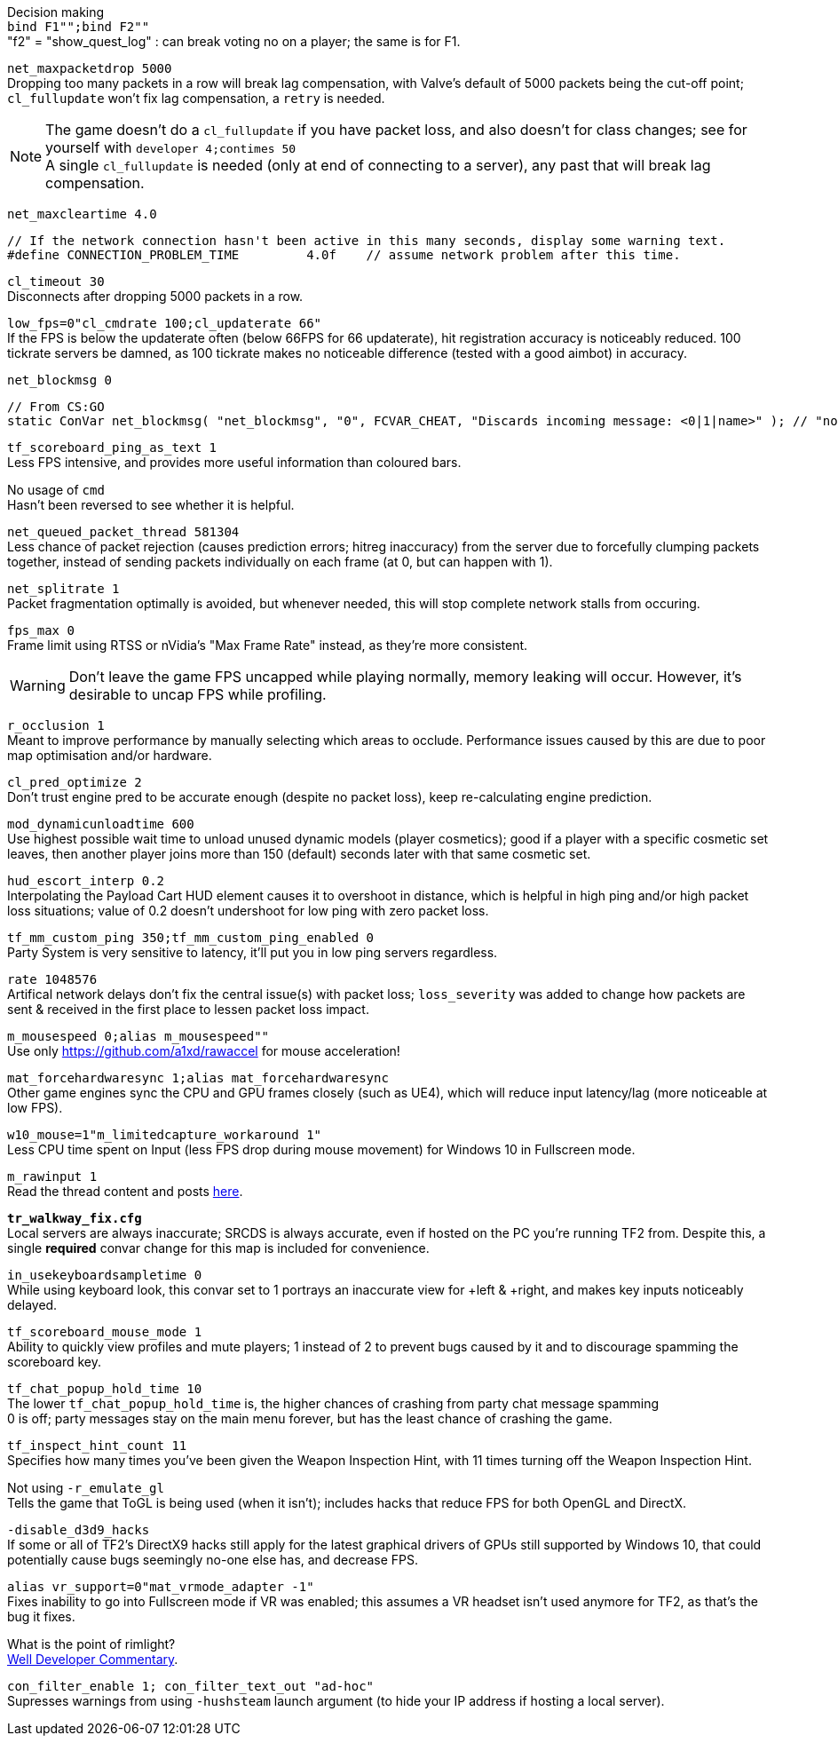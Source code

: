 Decision making +
`bind F1"";bind F2""` +
"f2" = "show_quest_log" : can break voting no on a player; the same is for F1.

`net_maxpacketdrop 5000` +
Dropping too many packets in a row will break lag compensation, with Valve's default of 5000 packets being the cut-off point; `cl_fullupdate` won't fix lag compensation, a `retry` is needed.

NOTE: The game doesn't do a `cl_fullupdate` if you have packet loss, and also doesn't for class changes; see for yourself with `developer 4;contimes 50` +
A single `cl_fullupdate` is needed (only at end of connecting to a server), any past that will break lag compensation.

`net_maxcleartime 4.0`
[source,cpp]
----
// If the network connection hasn't been active in this many seconds, display some warning text.
#define CONNECTION_PROBLEM_TIME		4.0f	// assume network problem after this time.
----
`cl_timeout 30` +
Disconnects after dropping 5000 packets in a row.

`low_fps=0"cl_cmdrate 100;cl_updaterate 66"` +
If the FPS is below the updaterate often (below 66FPS for 66 updaterate), hit registration accuracy is noticeably reduced. 100 tickrate servers be damned, as 100 tickrate makes no noticeable difference (tested with a good aimbot) in accuracy.

`net_blockmsg 0`
[source,cpp]
----
// From CS:GO
static ConVar net_blockmsg( "net_blockmsg", "0", FCVAR_CHEAT, "Discards incoming message: <0|1|name>" ); // "none" here is bad, causes superfluous strcmp on every net message.
----

`tf_scoreboard_ping_as_text 1` +
Less FPS intensive, and provides more useful information than coloured bars.

No usage of `cmd` +
Hasn't been reversed to see whether it is helpful.

`net_queued_packet_thread 581304` +
Less chance of packet rejection (causes prediction errors; hitreg inaccuracy) from the server due to forcefully clumping packets together, instead of sending packets individually on each frame (at 0, but can happen with 1).

`net_splitrate 1` +
Packet fragmentation optimally is avoided, but whenever needed, this will stop complete network stalls from occuring.

`fps_max 0` +
Frame limit using RTSS or nVidia's "Max Frame Rate" instead, as they're more consistent.

WARNING: Don't leave the game FPS uncapped while playing normally, memory leaking will occur. However, it's desirable to uncap FPS while profiling.

`r_occlusion 1` +
Meant to improve performance by manually selecting which areas to occlude. Performance issues caused by this are due to poor map optimisation and/or hardware.

`cl_pred_optimize 2` +
Don't trust engine pred to be accurate enough (despite no packet loss), keep re-calculating engine prediction.

`mod_dynamicunloadtime 600` +
Use highest possible wait time to unload unused dynamic models (player cosmetics); good if a player with a specific cosmetic set leaves, then another player joins more than 150 (default) seconds later with that same cosmetic set.

`hud_escort_interp 0.2` +
Interpolating the Payload Cart HUD element causes it to overshoot in distance, which is helpful in high ping and/or high packet loss situations; value of 0.2 doesn't undershoot for low ping with zero packet loss.

`tf_mm_custom_ping 350;tf_mm_custom_ping_enabled 0` +
Party System is very sensitive to latency, it'll put you in low ping servers regardless.

`rate 1048576` +
Artifical network delays don't fix the central issue(s) with packet loss; `loss_severity` was added to change how packets are sent & received in the first place to lessen packet loss impact.

`m_mousespeed 0;alias m_mousespeed""` +
Use only https://github.com/a1xd/rawaccel for mouse acceleration!

`mat_forcehardwaresync 1;alias mat_forcehardwaresync` +
Other game engines sync the CPU and GPU frames closely (such as UE4), which will reduce input latency/lag (more noticeable at low FPS).

`w10_mouse=1"m_limitedcapture_workaround 1"` +
Less CPU time spent on Input (less FPS drop during mouse movement) for Windows 10 in Fullscreen mode.

`m_rawinput 1` +
Read the thread content and posts link:https://www.mouse-sensitivity.com/updates/updates/csgo-m_rawinput-vs-rinput-r149[here].

**`tr_walkway_fix.cfg`** +
Local servers are always inaccurate; SRCDS is always accurate, even if hosted on the PC you're running TF2 from.
Despite this, a single **required** convar change for this map is included for convenience.

`in_usekeyboardsampletime 0` +
While using keyboard look, this convar set to 1 portrays an inaccurate view for +left & +right, and makes key inputs noticeably delayed.

`tf_scoreboard_mouse_mode 1` +
Ability to quickly view profiles and mute players; 1 instead of 2 to prevent bugs caused by it and to discourage spamming the scoreboard key.

`tf_chat_popup_hold_time 10` +
The lower `tf_chat_popup_hold_time` is, the higher chances of crashing from party chat message spamming +
0 is off; party messages stay on the main menu forever, but has the least chance of crashing the game.

`tf_inspect_hint_count 11` +
Specifies how many times you've been given the Weapon Inspection Hint, with 11 times turning off the Weapon Inspection Hint.

Not using `-r_emulate_gl` +
Tells the game that ToGL is being used (when it isn't); includes hacks that reduce FPS for both OpenGL and DirectX.

`-disable_d3d9_hacks` +
If some or all of TF2's DirectX9 hacks still apply for the latest graphical drivers of GPUs still supported by Windows 10, that could potentially cause bugs seemingly no-one else has, and decrease FPS.

`alias vr_support=0"mat_vrmode_adapter -1"` +
Fixes inability to go into Fullscreen mode if VR was enabled; this assumes a VR headset isn't used anymore for TF2, as that's the bug it fixes.

What is the point of rimlight? +
link:https://www.youtube.com/watch?v=C-47CwPYL3w&t=657s[Well Developer Commentary].

`con_filter_enable 1; con_filter_text_out "ad-hoc"` +
Supresses warnings from using `-hushsteam` launch argument (to hide your IP address if hosting a local server).